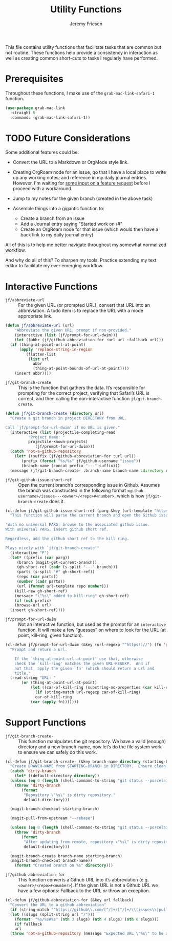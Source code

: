 # -*- org-insert-tilde-language: emacs-lisp; -*-
#+TITLE: Utility Functions
#+AUTHOR: Jeremy Friesen
#+EMAIL: jeremy@jeremyfriesen.com
#+STARTUP: showall
#+OPTIONS: toc:3
#+PROPERTY: header-args:emacs-lisp :comments link

This file contains utility functions that facilitate tasks that are common but not routine.  These functions help provide a consistency in interaction as well as creating common short-cuts to tasks I regularly have performed.

* Prerequisites

Throughout these functions, I make use of the ~grab-mac-link-safari-1~ function.

#+begin_src emacs-lisp
  (use-package grab-mac-link
    :straight t
    :commands (grab-mac-link-safari-1))
#+end_src

* TODO Future Considerations

Some additional features could be:

- Convert the URL to a Markdown or OrgMode style link.
- Creating OrgRoam node for an issue, qo that I have a local place to write up any working notes; and reference in my daily journal entries.  However, I'm waiting for [[https://github.com/org-roam/org-roam/issues/2220][some input on a feature request]] before I proceed with a workaround.
- Jump to my notes for the given branch (created in the above task)
- Assemble things into a gigantic function to:

  - Create a branch from an issue
  - Add a Journal entry saying "Started work on /#"
  - Create an OrgRoam node for that issue (which would then have a back link to my daily journal entry)

All of this is to help me better navigate throughout my somewhat normalized workflow.

And why do all of this? To sharpen my tools. Practice extending my text editor to facilitate my ever emerging workflow.

* Interactive Functions

- ~jf/abbreviate-url~ :: For the given URL (or prompted URL), convert that URL into an abbreviation.  A todo item is to replace the URL with a mode appropriate link.

#+begin_src emacs-lisp
  (defun jf/abbreviate-url (url)
      "Abbreviate the given URL; prompt if non-provided."
      (interactive (list (jf/prompt-for-url-dwim)))
      (let ((abbr (jf/github-abbreviation-for :url url :fallback url)))
	(if (thing-at-point-url-at-point)
	    (apply 'replace-string-in-region
		   (flatten-list
		    (list url
			  abbr
			  (thing-at-point-bounds-of-url-at-point))))
	  (insert abbr))))
#+end_src

- ~jf/git-branch-create~ :: This is the function that gathers the data.  It’s responsible for prompting for the correct project, verifying that Safari’s URL is correct, and then calling the non-interactive function ~jf/git-branch-create~.

#+begin_src emacs-lisp
  (defun jf/git-branch-create (directory url)
    "Create a git branch in project DIRECTORY from URL.

  Call `jf/prompt-for-url-dwim' if no URL is given."
    (interactive (list (projectile-completing-read
			"Project name: "
			projectile-known-projects)
		       (jf/prompt-for-url-dwim)))
    (catch 'not-a-github-repository
      (let* ((suffix (jf/github-abbreviation-for :url url))
	     (prefix (format "%s/%s" jf/github-username "issue"))
	     (branch-name (concat prefix "---" suffix)))
	(message (jf/git-branch-create- :branch-name branch-name :directory directory)))))
#+end_src

- ~jf/git-github-issue-short-ref~ :: Open the current branch’s corresponding issue in Github.  Assumes the branch was constructed in the following format =<github-username>/issues---<owner>/<repo>#<number>=, which is how ~jf/git-branch-create~ does it.

#+begin_src emacs-lisp
  (cl-defun jf/git-github-issue-short-ref (parg &key (url-template "https://github.com/%s/issues/%s" ))
    "This function will parse the current branch and open the Github issue.

  'With no universal PARG, browse to the associated github issue.
  With universal PARG, insert github short ref.

  Regardless, add the github short ref to the kill ring.

  Plays nicely with `jf/git-branch-create'"
    (interactive "P")
    (let* ((prefix (car parg))
	   (branch (magit-get-current-branch))
	   (gh-short-ref (cadr (s-split "---" branch)))
	   (parts (s-split "#" gh-short-ref))
	   (repo (car parts))
	   (number (cadr parts))
	   (url (format url-template repo number)))
      (kill-new gh-short-ref)
      (message "\"%s\" added to kill-ring" gh-short-ref)
      (if (not prefix)
	  (browse-url url)
	(insert gh-short-ref))))
#+end_src

- ~jf/prompt-for-url-dwim~ :: Not an interactive function, but used as the prompt for an ~interactive~ function.  It will make a few “guesses” on where to look for the URL (at point, kill-ring, given function).

#+begin_src emacs-lisp
  (cl-defun jf/prompt-for-url-dwim (&key (url-regexp "^https?://") (fn 'grab-mac-link-safari-1))
    "Prompt and return a url.

      If the `thing-at-point-url-at-point' use that, otherwise
      check the `kill-ring' matches the given URL-REGEXP.  And if
      not that, apply the given `fn' (which should return a url and
      title."
    (read-string "URL: "
		 (or (thing-at-point-url-at-point)
		     (let ((car-of-kill-ring (substring-no-properties (car kill-ring))))
		       (if (string-match url-regexp car-of-kill-ring)
			   car-of-kill-ring
			 (car (apply fn)))))))
#+end_src

* Support Functions

- ~jf/git-branch-create-~ :: This function manipulates the git repository.  We have a valid (enough) directory and a new branch-name, now let’s do the file system work to ensure we can safely do this work.

#+begin_src emacs-lisp
  (cl-defun jf/git-branch-create- (&key branch-name directory (starting-branch "main"))
    "Create BRANCH-NAME from STARTING-BRANCH in DIRECTORY.  Ensure clean state."
    (catch 'dirty-branch
      (let* ((default-directory directory))
	(unless (eq 0 (length (shell-command-to-string "git status --porcelain")))
	  (throw 'dirty-branch
		 (format
		  "Repository \"%s\" is dirty repository."
		  default-directory)))

	(magit-branch-checkout starting-branch)

	(magit-pull-from-upstream "--rebase")

	(unless (eq 0 (length (shell-command-to-string "git status --porcelain")))
	  (throw 'dirty-branch
		 (format
		  "After updating from remote, repository \"%s\" is dirty repository."
		  default-directory)))

	(magit-branch-create branch-name starting-branch)
	(magit-branch-checkout branch-name))
      (format "Created branch on %s" directory)))
#+end_src

- ~jf/github-abbreviation-for~ :: This function converts a Github URL into it’s abbreviation (e.g. ~<owner>/<repo>#<number>~).  If the given URL is not a Github URL we have a few options:  Fallback to the URL /or/ throw an exception.

#+begin_src emacs-lisp
  (cl-defun jf/github-abbreviation-for (&key url fallback)
    "Convert the URL to a github abbreviation"
    (if (string-match "^https://github\\.com/[^/]+/[^/]+/\\(issues\\|pull\\)/[[:digit:]]+" url)
	(let ((slugs (split-string url "/")))
	  (format  "%s/%s#%s" (nth 3 slugs) (nth 4 slugs) (nth 6 slugs)))
      (if fallback
	  url
	(throw 'not-a-github-repository (message "Expected URL \"%s\" to be a Github Issue or Pull URL." url)))))
#+end_src
